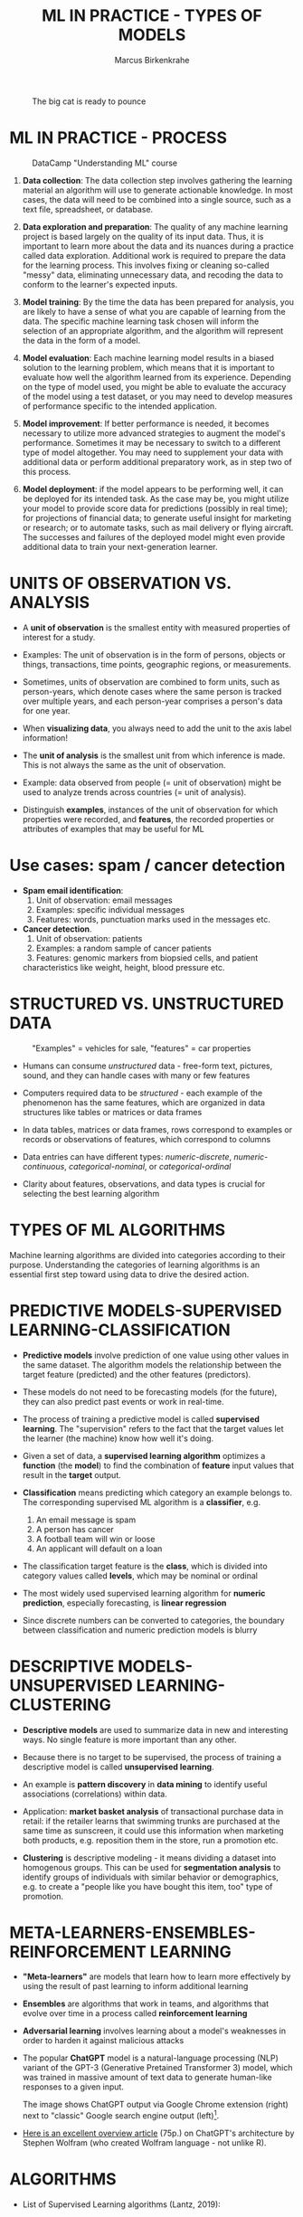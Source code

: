 #+TITLE: ML IN PRACTICE - TYPES OF MODELS
#+AUTHOR: Marcus Birkenkrahe
#+STARTUP: overview hideblocks indent inlineimages
#+OPTIONS: toc:nil num:nil ^:nil
#+PROPERTY: header-args:R :session *R* :results output :exports both :noweb yes
#+attr_latex: :width 400px
#+caption: The big cat is ready to pounce
[[../img/leopard.jpg]]
* ML IN PRACTICE - PROCESS
#+attr_latex: :width 400px
#+caption: DataCamp "Understanding ML" course
[[../img/1_dc_ml_flow.png]]

1. *Data collection*: The data collection step involves gathering the
   learning material an algorithm will use to generate actionable
   knowledge. In most cases, the data will need to be combined into a
   single source, such as a text file, spreadsheet, or database.

2. *Data exploration and preparation*: The quality of any machine
   learning project is based largely on the quality of its input
   data. Thus, it is important to learn more about the data and its
   nuances during a practice called data exploration. Additional work
   is required to prepare the data for the learning process. This
   involves fixing or cleaning so-called "messy" data, eliminating
   unnecessary data, and recoding the data to conform to the learner's
   expected inputs.

3. *Model training*: By the time the data has been prepared for
   analysis, you are likely to have a sense of what you are capable of
   learning from the data. The specific machine learning task chosen
   will inform the selection of an appropriate algorithm, and the
   algorithm will represent the data in the form of a model.

4. *Model evaluation*: Each machine learning model results in a biased
   solution to the learning problem, which means that it is important
   to evaluate how well the algorithm learned from its
   experience. Depending on the type of model used, you might be able
   to evaluate the accuracy of the model using a test dataset, or you
   may need to develop measures of performance specific to the
   intended application.

5. *Model improvement*: If better performance is needed, it becomes
   necessary to utilize more advanced strategies to augment the
   model's performance. Sometimes it may be necessary to switch to a
   different type of model altogether. You may need to supplement your
   data with additional data or perform additional preparatory work,
   as in step two of this process.

6. *Model deployment*: if the model appears to be performing well, it
   can be deployed for its intended task. As the case may be, you
   might utilize your model to provide score data for predictions
   (possibly in real time); for projections of financial data; to
   generate useful insight for marketing or research; or to automate
   tasks, such as mail delivery or flying aircraft. The successes and
   failures of the deployed model might even provide additional data
   to train your next-generation learner.

* UNITS OF OBSERVATION VS. ANALYSIS

- A *unit of observation* is the smallest entity with measured
  properties of interest for a study.

- Examples: The unit of observation is in the form of persons, objects
  or things, transactions, time points, geographic regions, or
  measurements.

- Sometimes, units of observation are combined to form units, such as
  person-years, which denote cases where the same person is tracked
  over multiple years, and each person-year comprises a person's data
  for one year.

- When *visualizing data*, you always need to add the unit to the axis
  label information!
  
- The *unit of analysis* is the smallest unit from which inference is
  made. This is not always the same as the unit of observation.

- Example: data observed from people (= unit of observation) might
  be used to analyze trends across countries (= unit of analysis).

- Distinguish *examples*, instances of the unit of observation for which
  properties were recorded, and *features*, the recorded properties or
  attributes of examples that may be useful for ML

* Use cases: spam / cancer detection

- *Spam email identification*:
  1) Unit of observation: email messages
  2) Examples: specific individual messages
  3) Features: words, punctuation marks used in the messages etc.

- *Cancer detection*.
  1) Unit of observation: patients
  2) Examples: a random sample of cancer patients
  3) Features: genomic markers from biopsied cells, and patient
  characteristics like weight, height, blood pressure etc.

* STRUCTURED VS. UNSTRUCTURED DATA
#+attr_latex: :width 400px
#+caption: "Examples" = vehicles for sale, "features" = car properties
[[../img/3_table.jpg]]

- Humans can consume /unstructured/ data - free-form text, pictures,
  sound, and they can handle cases with many or few features

- Computers required data to be /structured/ - each example of the
  phenomenon has the same features, which are organized in data
  structures like tables or matrices or data frames

- In data tables, matrices or data frames, rows correspond to examples
  or records or observations of features, which correspond to columns

- Data entries can have different types: /numeric-discrete/,
  /numeric-continuous/, /categorical-nominal/, or /categorical-ordinal/

- Clarity about features, observations, and data types is crucial for
  selecting the best learning algorithm

* TYPES OF ML ALGORITHMS
#+attr_latex: :width 400px
[[../img/3_ml_models.png]]

Machine learning algorithms are divided into categories according to
their purpose. Understanding the categories of learning algorithms is
an essential first step toward using data to drive the desired action.

* PREDICTIVE MODELS-SUPERVISED LEARNING-CLASSIFICATION

- *Predictive models* involve prediction of one value using other values
  in the same dataset. The algorithm models the relationship between
  the target feature (predicted) and the other features (predictors).

- These models do not need to be forecasting models (for the future),
  they can also predict past events or work in real-time.

- The process of training a predictive model is called *supervised
  learning*. The "supervision" refers to the fact that the target
  values let the learner (the machine) know how well it's doing.

- Given a set of data, a *supervised learning algorithm* optimizes a
  *function* (the *model*) to find the combination of *feature* input values
  that result in the *target* output.

- *Classification* means predicting which category an example belongs
  to. The corresponding supervised ML algorithm is a *classifier*, e.g.
  1) An email message is spam
  2) A person has cancer
  3) A football team will win or loose
  4) An applicant will default on a loan

- The classification target feature is the *class*, which is divided
  into category values called *levels*, which may be nominal or ordinal

- The most widely used supervised learning algorithm for *numeric
  prediction*, especially forecasting, is *linear regression*

- Since discrete numbers can be converted to categories, the boundary
  between classification and numeric prediction models is blurry

* DESCRIPTIVE MODELS-UNSUPERVISED LEARNING-CLUSTERING

- *Descriptive models* are used to summarize data in new and interesting
  ways. No single feature is more important than any other.

- Because there is no target to be supervised, the process of training
  a descriptive model is called *unsupervised learning*.

- An example is *pattern discovery* in *data mining* to identify useful
  associations (correlations) within data.

- Application: *market basket analysis* of transactional purchase data
  in retail: if the retailer learns that swimming trunks are purchased
  at the same time as sunscreen, it could use this information when
  marketing both products, e.g. reposition them in the store, run a
  promotion etc.

- *Clustering* is descriptive modeling - it means dividing a dataset
  into homogenous groups. This can be used for *segmentation analysis*
  to identify groups of individuals with similar behavior or
  demographics, e.g. to create a "people like you have
  bought this item, too" type of promotion.

* META-LEARNERS-ENSEMBLES-REINFORCEMENT LEARNING

- *"Meta-learners"* are models that learn how to learn more effectively by
  using the result of past learning to inform additional learning

- *Ensembles* are algorithms that work in teams, and algorithms that
  evolve over time in a process called *reinforcement learning*

- *Adversarial learning* involves learning about a model's weaknesses in
  order to harden it against malicious attacks

- The popular *ChatGPT* model is a natural-language processing (NLP)
  variant of the GPT-3 (Generative Pretained Transformer 3) model,
  which was trained in massive amount of text data to generate
  human-like responses to a given input.
  #+attr_latex: :width 400px
  [[../img/ml_chatgpt.png]]

  The image shows ChatGPT output via Google Chrome extension (right)
  next to "classic" Google search engine output (left)[fn:1].

- [[https://writings.stephenwolfram.com/2023/02/what-is-chatgpt-doing-and-why-does-it-work/][Here is an excellent overview article]] (75p.) on ChatGPT's architecture by
  Stephen Wolfram (who created Wolfram language - not unlike R).

* ALGORITHMS

- List of Supervised Learning algorithms (Lantz, 2019):
  |-------------------------+--------------------+-----|
  | NAME                    | TYPE               | CH. |
  |-------------------------+--------------------+-----|
  | Naive Bayes             | Classification     |   4 |
  | Decision trees          | Classification     |   5 |
  | Linear regression       | Numeric prediction |   6 |
  | Regression trees        | Numeric prediction |   6 |
  | Model trees             | Numeric prediction |   6 |
  | Neural networks         | Dual use           |   7 |
  | Support Vector Machines | Dual use           |   7 |
  |-------------------------+--------------------+-----|

- List of Unsupervised Learning algorithms:
  |--------------------+-------------------+-----|
  | NAME               | TYPE              | CH. |
  |--------------------+-------------------+-----|
  | Association rules  | Pattern detection |   8 |
  | k-means clustering | Clustering        |   9 |
  |--------------------+-------------------+-----|

- Meta-learning algorithms:
  |----------------+----------+-----|
  | NAME           | TYPE     | CH. |
  |----------------+----------+-----|
  | Bagging        | Dual use |  11 |
  | Boosting       | Dual use |  11 |
  | Random forests | Dual use |  11 |
  |----------------+----------+-----|

* ML WITH R - R PACKAGES

- R is free, open source software (FOSS) for statistical programming

- Many ML algorithms must be installed on top of base R as packages

- Both base R and packages can be obtained from CRAN, the
  Comprehensive R Archive Network (CRAN), at [[https://cran.r-project.org][cran.r-project.org]]

- There is a [[https://cran.r-project.org/web/views/MachineLearning.html][separate /task view/ for ML on CRAN]]
  #+attr_latex: :width 400px
  [[../img/3_ml_taskview.png]]
  
* THE ~RWeka~ PACKAGE

- ~RWeka~ was developed by Hornik et al (2009). [[http://www.cs.waikato.ac.nz/~ml/weka/][See here]] for more
  information on ~weka~) - you also need to have [[http://www.java.com/][Java]] installed

- When installing the package with ~install.packages~, required
  /dependencies/ (other packages) will also be installed

- When installing, pick a mirror near you for greater download speed

- The /default/ location will be announced at the end of the install, or
  your system may ask you to specify a location (accept the default)

- You could also specify a location to install using the ~lib~ parameter:
  #+begin_example R
  > install.packages("RWeka", lib = "/path/to/library")
  #+end_example

- To load the package, use the ~library~ function. To see it in the work
  environment, use ~search()~, and to detach it from the current
  session, use ~detach~:
  #+begin_src R
    library(RWeka)
    search()
    detach("package:RWeka", unload=TRUE)
    search()
  #+end_src

  #+RESULTS:
  #+begin_example
   [1] ".GlobalEnv"        "package:RWeka"     "package:lattice"
   [4] "package:MASS"      "package:scales"    "package:ggplot2"
   [7] "ESSR"              "package:stats"     "package:graphics"
  [10] "package:grDevices" "package:utils"     "package:datasets"
  [13] "package:methods"   "Autoloads"         "package:base"
   [1] ".GlobalEnv"        "package:lattice"   "package:MASS"
   [4] "package:scales"    "package:ggplot2"   "ESSR"
   [7] "package:stats"     "package:graphics"  "package:grDevices"
  [10] "package:utils"     "package:datasets"  "package:methods"
  [13] "Autoloads"         "package:base"
  #+end_example

* THE RStudio IDE

- RStudio is an additional interface to R available at
  https://www.rstudio.com

- RStudio includes:
  1) an integrated code editor
  2) an R command-line console
  3) a file browser
  4) code output, plot, graphics
  5) project and package management
  6) integration with source / version control tools
  7) database connection maangement
  8) compilation of R output to HTML, PDF, WORD

- RStudio Notebook formats allow for literate programming
  #+attr_latex: :width 400px
  #+caption: RStudio implementation of an R practice file
  [[../img/3_rstudio1.png]]
* SUMMARY

- The ML model is used for prescriptive or descriptive purposes

- ML purposes can be: category classification, numeric prediction,
  pattern detection, and clustering

- Algorithms are chosen based on input data and learning task

- R supports ML through community-authored, FOSS packages that need to
  be installed and loaded

* REFERENCES

- Anderson (2017). Twenty years on from Deep Blue vs Kasparov: how a
  chess match started the big data revolution. [[https://theconversation.com/twenty-years-on-from-deep-blue-vs-kasparov-how-a-chess-match-started-the-big-data-revolution-76882][@theconversation.com.]]

- Hosseini, Z., Hytönen, K., & Kinnunen, J. (2022). Improving Online
  Content Quality Through Technological Pedagogical Content Design
  (TPCD). In S. Vachkova, & S. S. Chiang (Eds.), Education and City:
  Quality Education for Modern Cities, vol 3. European Proceedings of
  Educational Sciences (pp. 284-296). European
  Publisher. https://doi.org/10.15405/epes.22043.25

- Lantz (2019). Machine Learning with R. Packt.

- Lardinois (February 8, 2023). Hands-on with Bing's new ChatGPT-like
  features. [[https://techcrunch.com/2023/02/08/hands-on-with-the-new-bing/][Online: techcrunch.com]].

- Roiger (2020). Just Enough R!. CRC Press.

- Serrano (2021). Grokking Machine Learning.

* Footnotes

[fn:1] Meanwhile (Feb 8, 2023), Microsoft, the main sponsor of OpenAI,
the developers of ChatGPT, have integrated the bot in their Bing
search engine (Lardinois, 2023).
